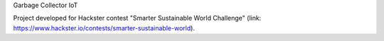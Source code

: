 Garbage Collector IoT

Project developed for Hackster contest "Smarter Sustainable World Challenge" (link: https://www.hackster.io/contests/smarter-sustainable-world).
